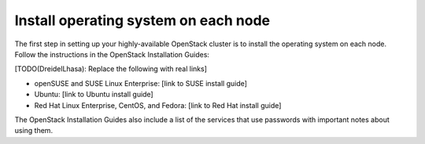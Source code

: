
=====================================
Install operating system on each node
=====================================

The first step in setting up your highly-available OpenStack cluster
is to install the operating system on each node.
Follow the instructions in the OpenStack Installation Guides:

[TODO(DreidelLhasa): Replace the following with real links]

- openSUSE and SUSE Linux Enterprise: [link to SUSE install guide]
- Ubuntu: [link to Ubuntu install guide]
- Red Hat Linux Enterprise, CentOS, and Fedora: [link to Red Hat install guide]

The OpenStack Installation Guides also include a list of the services
that use passwords with important notes about using them.
